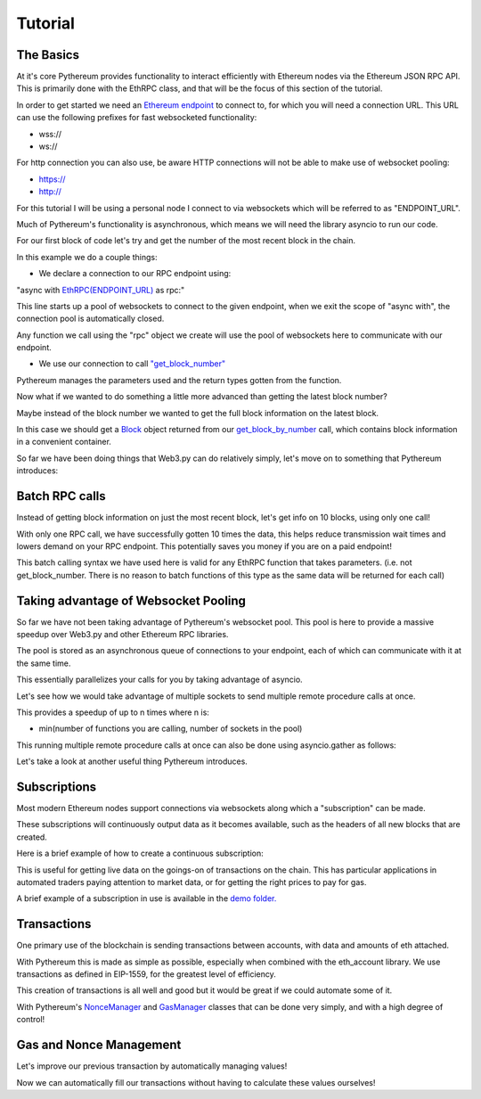 Tutorial
========

The Basics
----------

At it's core Pythereum provides functionality to interact efficiently with Ethereum nodes via the Ethereum JSON RPC API.
This is primarily done with the EthRPC class, and that will be the focus of this section of the tutorial.

In order to get started we need an `Ethereum endpoint <https://ethereum.org/en/developers/docs/nodes-and-clients/>`_ to connect to, for which you will need a connection URL.
This URL can use the following prefixes for fast websocketed functionality:

* wss://
* ws://

For http connection you can also use, be aware HTTP connections will not be able to make use of websocket pooling:

* https://
* http://

For this tutorial I will be using a personal node I connect to via websockets which will be referred to as "ENDPOINT_URL".

Much of Pythereum's functionality is asynchronous, which means we will need the library asyncio to run our code.

For our first block of code let's try and get the number of the most recent block in the chain.

.. code-block:: python
  :linenos:

  import asyncio
  from pythereum import EthRPC

  # Note we use "async def" here as we use asynchronous code in this function
  async def my_first_rpc_connection():
    # Similarly we use "async with" here to declare our rpc connection
    # If we are using an http or https url, we should include the following argument to EthRPC:
    #   use_socket_pool=False
    async with EthRPC(ENDPOINT_URL) as rpc:
      # We must "await" the result of our function call, as we are waiting for our endpoint to respond
      block_num = await rpc.get_block_number()

    # Verify that the return is indeed an integer, e.g. 18455132
    print(block_num)

  if __name__ == "__main__":
    asyncio.run(my_first_rpc_connection())

In this example we do a couple things:

* We declare a connection to our RPC endpoint using:

"async with `EthRPC(ENDPOINT_URL) <https://pythereum.readthedocs.io/en/latest/pythereum.html#pythereum.rpc.EthRPC>`_ as rpc:"

This line starts up a pool of websockets to connect to the given endpoint, when we exit the scope of
"async with", the connection pool is automatically closed.

Any function we call using the "rpc" object we create will use the pool of websockets here to communicate with our endpoint.

* We use our connection to call `"get_block_number" <https://pythereum.readthedocs.io/en/latest/pythereum.html#pythereum.rpc.EthRPC.get_block_number>`_

Pythereum manages the parameters used and the return types gotten from the function.

Now what if we wanted to do something a little more advanced than getting the latest block number?

Maybe instead of the block number we wanted to get the full block information on the latest block.

.. code-block:: python
  :linenos:

  import asyncio

  # We add BlockTag to our imports, which is an Enumeration for block number special cases such as the "latest" block
  # In this case we use BlockTag.latest to specify the most recent block
  from pythereum import EthRPC, BlockTag

  # pprint helps us print objects in an easy to read manner
  from pprint import pprint

  async def my_first_rpc_connection():
    # If we are using an http or https url, we should include the following argument to EthRPC:
    #   use_socket_pool=False
    async with EthRPC(ENDPOINT_URL) as rpc:
      # We set full_object=True here, as this means transactions in the gotten block will be
      # full transactions, as opposed to transaction hashes
      # Additionally we do not need to use BlockTag objects here,
      # we can instead specify an integer block num if we want.
      block_result = await rpc.get_block_by_number(BlockTag.latest, True)

    # Note the result in this case is of type Block
    # Block objects have all information on a given block, its transactions, etc, conveniently accessible in one object.
    pprint(block_result)

    # We can look at the block's transactions by simply doing:
    pprint(block_result.transactions)

  if __name__ == "__main__":
    asyncio.run(my_first_rpc_connection())

In this case we should get a `Block <https://pythereum.readthedocs.io/en/latest/pythereum.html#pythereum.dclasses.Block>`_
object returned from our `get_block_by_number <https://pythereum.readthedocs.io/en/latest/pythereum.html#pythereum.rpc.EthRPC.get_block_by_number>`_ call,
which contains block information in a convenient container.



So far we have been doing things that Web3.py can do relatively simply, let's move on to something that Pythereum introduces:

Batch RPC calls
---------------

Instead of getting block information on just the most recent block, let's get info on 10 blocks, using only one call!

.. code-block:: python
  :linenos:

  import asyncio
  from pythereum import EthRPC, BlockTag
  from pprint import pprint

  async def my_first_rpc_connection():
    # If we are using an http or https url, we should include the following argument to EthRPC:
    #   use_socket_pool=False
    async with EthRPC(ENDPOINT_URL) as rpc:
      # The syntax for batch calls is lists of each parameter of length k in place of normal individual params.
      # list of block numbers to get
      blocks_to_get = [i + 1_000_000 for i in range(10)]
      # For each block number, specify whether full transactions should be gotten
      full_obj_array = [True for i in range(10)]
      block_result = await rpc.get_block_by_number(blocks_to_get, full_obj_array)

    for block in block_result:
      pprint(block)

  if __name__ == "__main__":
    asyncio.run(my_first_rpc_connection())

With only one RPC call, we have successfully gotten 10 times the data,
this helps reduce transmission wait times and lowers demand on your RPC endpoint.
This potentially saves you money if you are on a paid endpoint!

This batch calling syntax we have used here is valid for any EthRPC function that takes parameters.
(i.e. not get_block_number. There is no reason to batch functions of this type as the same data will be returned for each call)

Taking advantage of Websocket Pooling
-------------------------------------

So far we have not been taking advantage of Pythereum's websocket pool.
This pool is here to provide a massive speedup over Web3.py and other Ethereum RPC libraries.

The pool is stored as an asynchronous queue of connections to your endpoint, each of which can communicate with it at the same time.

This essentially parallelizes your calls for you by taking advantage of asyncio.

Let's see how we would take advantage of multiple sockets to send multiple remote procedure calls at once.

.. code-block:: python
  :linenos:

  import asyncio

  # We add BlockTag to our imports, which is an Enumeration specifying special inputs for get_block_by_number
  # In this case we use BlockTag.latest to specify the most recent block
  from pythereum import EthRPC, BlockTag

  # pprint helps us print objects in an easy to read manner
  from pprint import pprint

  async def my_first_rpc_connection():
    # Since we have used pool_size=3, we can send up to 3 concurrent messages at a given timae
    # Higher pool sizes will mean more concurrent data can be sent at the cost of more instability in connections
    # (Connections which have not been interacted with in a long time may automatically close)
    async with EthRPC(ENDPOINT_URL, pool_size=3) as rpc:
      # We use an asyncio task group to run all of these tasks and collect their results concurrently
      async with asyncio.TaskGroup() as tg:
        # Managed by socket 1
        block_result = tg.create_task(rpc.get_block_by_number(BlockTag.latest, True))
        # Managed by socket 2
        tx_count = tg.create_task(rpc.get_transaction_count_by_number(BlockTag.latest, True))
        # Managed by socket 3
        current_gas_price = tg.create_task(rpc.get_gas_price())

    # Getting all this takes as long as the longest of the operations in your TaskGroup
    pprint(block_result)
    print(tx_count)
    print(current_gas_price)

  if __name__ == "__main__":
    asyncio.run(my_first_rpc_connection())

This provides a speedup of up to n times where n is:

* min(number of functions you are calling, number of sockets in the pool)

This running multiple remote procedure calls at once can also be done using asyncio.gather as follows:

.. code-block:: python
  :linenos:

  res = await asyncio.gather(
    rpc.get_block_by_number(BlockTag.latest, True),
    rpc.get_transaction_count_by_number(BlockTag.latest, True),
    rpc.get_gas_price()
  )

Let's take a look at another useful thing Pythereum introduces.

Subscriptions
-------------

Most modern Ethereum nodes support connections via websockets along which a "subscription" can be made.

These subscriptions will continuously output data as it becomes available, such as the headers of all new blocks that are created.

Here is a brief example of how to create a continuous subscription:

.. code-block:: python
  :linenos:

  import asyncio
  from pythereum import EthRPC, SubscriptionType
  from pprint import pprint

  async def my_first_subscription():
    async with EthRPC(ENDPOINT_URL, pool_size=1) as rpc:
      # Declare a subscription to constantly receive data about new block headers
      async with rpc.subscribe(SubscriptionType.new_heads) as sc:
        # Whenever new headers are created this loop will receive the result
        async for header in sc.recv():
          pprint(header)

  if __name__ == "__main__":
    asyncio.run(my_first_subscription())

This is useful for getting live data on the goings-on of transactions on the chain.
This has particular applications in automated traders paying attention to market data, or for getting the right prices to pay for gas.

A brief example of a subscription in use is available in the `demo folder. <https://github.com/gabedonnan/pythereum/blob/main/demo/listen_blocks.py>`_

Transactions
------------

One primary use of the blockchain is sending transactions between accounts, with data and amounts of eth attached.

With Pythereum this is made as simple as possible, especially when combined with the eth_account library.
We use transactions as defined in EIP-1559, for the greatest level of efficiency.

.. code-block:: python
  :linenos:

  import asyncio
  from pythereum import EthRPC, Transaction

  async def my_first_transaction():
    # Create an arbitrary account wallet
    acct = Account.create()
    # Create an arbitrary transaction (most likely will not work, simply an example of fields a transaction has)
    tx = Transaction(
        from_address=acct.address,
        to_address="0x5fC2E691E520bbd3499f409bb9602DBA94184672",
        value=1,
        chain_id=1,
        nonce=1,
        max_fee_per_gas=1
        gas=1
        max_priority_fee_per_gas=1
    )

    signed_tx = acct.sign_transaction(tx).rawTransaction

    async with EthRPC(ENDPOINT_URL, pool_size=1) as rpc:
      await rpc.send_raw_transaction(signed_tx)

  if __name__ == "__main__":
    asyncio.run(my_first_transaction())

This creation of transactions is all well and good but it would be great if we could automate some of it.

With Pythereum's `NonceManager <https://pythereum.readthedocs.io/en/latest/pythereum.html#pythereum.rpc.NonceManager>`_ and `GasManager <https://pythereum.readthedocs.io/en/latest/pythereum.html#pythereum.gas_managers.GasManager>`_ classes that can be done very simply, and with a high degree of control!

Gas and Nonce Management
------------------------

Let's improve our previous transaction by automatically managing values!

.. code-block:: python
  :linenos:

  import asyncio
  from pythereum import EthRPC, Transaction

  async def my_first_transaction():
    # Create an arbitrary account wallet
    acct = Account.create()
    # Create an arbitrary transaction (most likely will not work, simply an example of fields a transaction has)
    tx = Transaction(
        from_address=acct.address,
        to_address="0x5fC2E691E520bbd3499f409bb9602DBA94184672",
        value=1,
        chain_id=1,
    )

    manager_rpc = EthRPC(ENDPOINT_URL, pool_size=2)

    # Manually start the pool of our manager RPC for use in our gas and nonce managers
    await manager_rpc.start_pool()

    # Gas and Nonce managers need an RPC connection to get block context information
    gm = GasManager(manager_rpc)

    # Gas managers have multiple possible strategies, we will simply be using naive managers here
    # Fills gas, max_fee_per_gas, max_priority_fee_per_gas values in the transaction
    # This is done by taking the average of those values from the previous block (though different strategies can be specified)
    async with gm.naive_manager() as nvm:
      nvm.fill_transaction(tx)

    # Gets the nonce of the given account, for new accounts this will be 0
    async with NonceManager(manager_rpc) as nm:
      await nm.fill_transaction(tx)

    signed_tx = acct.sign_transaction(tx).rawTransaction

    await manager_rpc.send_raw_transaction(signed_tx)

    # The pool should be closed at the end when EthRPC not used in an "async with" statement
    await manager_rpc.close_pool()

  if __name__ == "__main__":
    asyncio.run(my_first_transaction())

Now we can automatically fill our transactions without having to calculate these values ourselves!